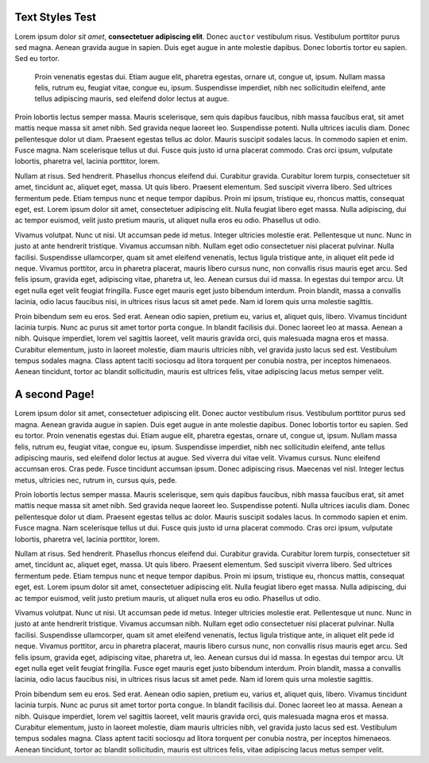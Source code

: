 Text Styles Test
----------------

Lorem ipsum dolor *sit amet*, **consectetuer adipiscing elit**. Donec ``auctor`` vestibulum risus. Vestibulum porttitor purus sed magna. Aenean gravida augue in sapien. Duis eget augue in ante molestie dapibus. Donec lobortis tortor eu sapien. Sed eu tortor.

    Proin venenatis egestas dui.
    Etiam augue elit, pharetra egestas, ornare ut, congue ut, ipsum.
    Nullam massa felis, rutrum eu, feugiat vitae, congue eu, ipsum.
    Suspendisse imperdiet, nibh nec sollicitudin eleifend, ante tellus
    adipiscing mauris, sed eleifend dolor lectus at augue.

Proin lobortis lectus semper massa.  Mauris scelerisque, sem quis dapibus faucibus, nibh massa faucibus erat, sit amet mattis neque massa sit amet nibh. Sed gravida neque laoreet leo.  Suspendisse potenti. Nulla ultrices iaculis diam. Donec pellentesque dolor ut diam. Praesent egestas tellus ac dolor. Mauris suscipit sodales lacus.  In commodo sapien et enim. Fusce magna. Nam scelerisque tellus ut dui.  Fusce quis justo id urna placerat commodo. Cras orci ipsum, vulputate lobortis, pharetra vel, lacinia porttitor, lorem.

Nullam at risus. Sed hendrerit. Phasellus rhoncus eleifend dui. Curabitur gravida. Curabitur lorem turpis, consectetuer sit amet, tincidunt ac, aliquet eget, massa. Ut quis libero. Praesent elementum. Sed suscipit viverra libero. Sed ultrices fermentum pede. Etiam tempus nunc et neque tempor dapibus. Proin mi ipsum, tristique eu, rhoncus mattis, consequat eget, est. Lorem ipsum dolor sit amet, consectetuer adipiscing elit. Nulla feugiat libero eget massa. Nulla adipiscing, dui ac tempor euismod, velit justo pretium mauris, ut aliquet nulla eros eu odio. Phasellus ut odio.

Vivamus volutpat. Nunc ut nisi. Ut accumsan pede id metus. Integer ultricies molestie erat. Pellentesque ut nunc. Nunc in justo at ante hendrerit tristique. Vivamus accumsan nibh. Nullam eget odio consectetuer nisi placerat pulvinar. Nulla facilisi. Suspendisse ullamcorper, quam sit amet eleifend venenatis, lectus ligula tristique ante, in aliquet elit pede id neque. Vivamus porttitor, arcu in pharetra placerat, mauris libero cursus nunc, non convallis risus mauris eget arcu. Sed felis ipsum, gravida eget, adipiscing vitae, pharetra ut, leo. Aenean cursus dui id massa. In egestas dui tempor arcu. Ut eget nulla eget velit feugiat fringilla. Fusce eget mauris eget justo bibendum interdum. Proin blandit, massa a convallis lacinia, odio lacus faucibus nisi, in ultrices risus lacus sit amet pede. Nam id lorem quis urna molestie sagittis.

Proin bibendum sem eu eros. Sed erat. Aenean odio sapien, pretium eu, varius et, aliquet quis, libero. Vivamus tincidunt lacinia turpis. Nunc ac purus sit amet tortor porta congue. In blandit facilisis dui. Donec laoreet leo at massa. Aenean a nibh. Quisque imperdiet, lorem vel sagittis laoreet, velit mauris gravida orci, quis malesuada magna eros et massa. Curabitur elementum, justo in laoreet molestie, diam mauris ultricies nibh, vel gravida justo lacus sed est. Vestibulum tempus sodales magna. Class aptent taciti sociosqu ad litora torquent per conubia nostra, per inceptos himenaeos. Aenean tincidunt, tortor ac blandit sollicitudin, mauris est ultrices felis, vitae adipiscing lacus metus semper velit.


A second Page!
--------------

.. style:: :font_name: Times New Roman

.. decoration::
   quad:C#ffc0a0;V0,h;V0,h-48;Vw,h-48;Vw,h
   quad:C#ffc0a0;V0,0;V0,64;Vw,64;Vw,0
   viewport:0,64,w,h-(64+48)

Lorem ipsum dolor sit amet, consectetuer adipiscing elit. Donec auctor vestibulum risus. Vestibulum porttitor purus sed magna. Aenean gravida augue in sapien. Duis eget augue in ante molestie dapibus. Donec lobortis tortor eu sapien. Sed eu tortor. Proin venenatis egestas dui. Etiam augue elit, pharetra egestas, ornare ut, congue ut, ipsum. Nullam massa felis, rutrum eu, feugiat vitae, congue eu, ipsum. Suspendisse imperdiet, nibh nec sollicitudin eleifend, ante tellus adipiscing mauris, sed eleifend dolor lectus at augue. Sed viverra dui vitae velit. Vivamus cursus. Nunc eleifend accumsan eros. Cras pede. Fusce tincidunt accumsan ipsum. Donec adipiscing risus. Maecenas vel nisl. Integer lectus metus, ultricies nec, rutrum in, cursus quis, pede.

Proin lobortis lectus semper massa. Mauris scelerisque, sem quis dapibus faucibus, nibh massa faucibus erat, sit amet mattis neque massa sit amet nibh. Sed gravida neque laoreet leo. Suspendisse potenti. Nulla ultrices iaculis diam. Donec pellentesque dolor ut diam. Praesent egestas tellus ac dolor. Mauris suscipit sodales lacus. In commodo sapien et enim. Fusce magna. Nam scelerisque tellus ut dui. Fusce quis justo id urna placerat commodo. Cras orci ipsum, vulputate lobortis, pharetra vel, lacinia porttitor, lorem.

Nullam at risus. Sed hendrerit. Phasellus rhoncus eleifend dui. Curabitur gravida. Curabitur lorem turpis, consectetuer sit amet, tincidunt ac, aliquet eget, massa. Ut quis libero. Praesent elementum. Sed suscipit viverra libero. Sed ultrices fermentum pede. Etiam tempus nunc et neque tempor dapibus. Proin mi ipsum, tristique eu, rhoncus mattis, consequat eget, est. Lorem ipsum dolor sit amet, consectetuer adipiscing elit. Nulla feugiat libero eget massa. Nulla adipiscing, dui ac tempor euismod, velit justo pretium mauris, ut aliquet nulla eros eu odio. Phasellus ut odio.

Vivamus volutpat. Nunc ut nisi. Ut accumsan pede id metus. Integer ultricies molestie erat. Pellentesque ut nunc. Nunc in justo at ante hendrerit tristique. Vivamus accumsan nibh. Nullam eget odio consectetuer nisi placerat pulvinar. Nulla facilisi. Suspendisse ullamcorper, quam sit amet eleifend venenatis, lectus ligula tristique ante, in aliquet elit pede id neque. Vivamus porttitor, arcu in pharetra placerat, mauris libero cursus nunc, non convallis risus mauris eget arcu. Sed felis ipsum, gravida eget, adipiscing vitae, pharetra ut, leo. Aenean cursus dui id massa. In egestas dui tempor arcu. Ut eget nulla eget velit feugiat fringilla. Fusce eget mauris eget justo bibendum interdum. Proin blandit, massa a convallis lacinia, odio lacus faucibus nisi, in ultrices risus lacus sit amet pede. Nam id lorem quis urna molestie sagittis.

Proin bibendum sem eu eros. Sed erat. Aenean odio sapien, pretium eu, varius et, aliquet quis, libero. Vivamus tincidunt lacinia turpis. Nunc ac purus sit amet tortor porta congue. In blandit facilisis dui. Donec laoreet leo at massa. Aenean a nibh. Quisque imperdiet, lorem vel sagittis laoreet, velit mauris gravida orci, quis malesuada magna eros et massa. Curabitur elementum, justo in laoreet molestie, diam mauris ultricies nibh, vel gravida justo lacus sed est. Vestibulum tempus sodales magna. Class aptent taciti sociosqu ad litora torquent per conubia nostra, per inceptos himenaeos. Aenean tincidunt, tortor ac blandit sollicitudin, mauris est ultrices felis, vitae adipiscing lacus metus semper velit.

